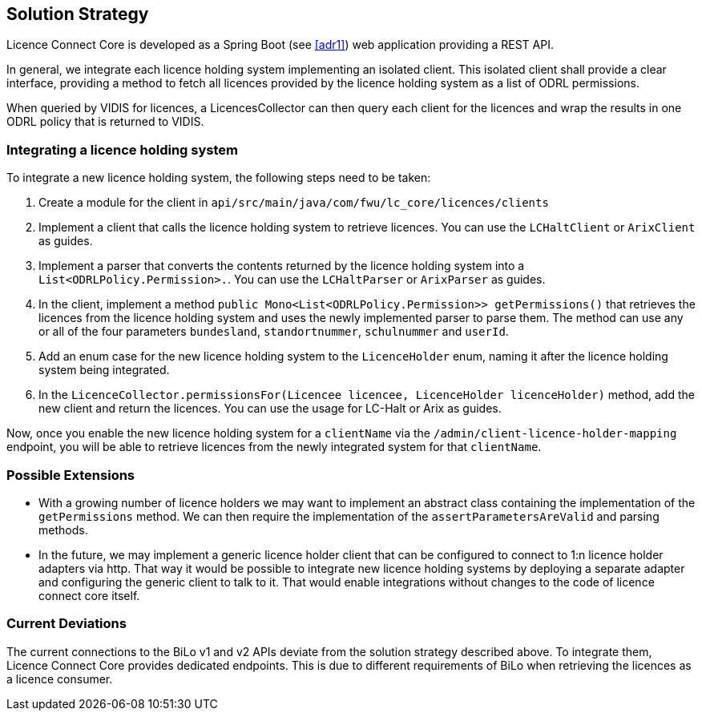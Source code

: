 ifndef::imagesdir[:imagesdir: ../images]

[[section-solution-strategy]]
== Solution Strategy

Licence Connect Core is developed as a Spring Boot (see <<adr1>>) web application providing a REST API.

In general, we integrate each licence holding system implementing an isolated client.
This isolated client shall provide a clear interface, providing a method to fetch all licences provided by the licence holding system as a list of ODRL permissions.

When queried by VIDIS for licences, a LicencesCollector can then query each client for the licences and wrap the results in one ODRL policy that is returned to VIDIS.

=== Integrating a licence holding system

To integrate a new licence holding system, the following steps need to be taken:

1. Create a module for the client in `api/src/main/java/com/fwu/lc_core/licences/clients`
2. Implement a client that calls the licence holding system to retrieve licences. 
You can use the `LCHaltClient` or `ArixClient` as guides.
3. Implement a parser that converts the contents returned by the licence holding system into a `List<ODRLPolicy.Permission>.`. 
You can use the `LCHaltParser` or `ArixParser` as guides.
4. In the client, implement a method `public Mono<List<ODRLPolicy.Permission>> getPermissions()` that retrieves the licences from the licence holding system and uses the newly implemented parser to parse them. 
The method can use any or all of the four parameters `bundesland`, `standortnummer`, `schulnummer` and `userId`.
5. Add an enum case for the new licence holding system to the `LicenceHolder` enum, naming it after the licence holding system being integrated.
6. In the `LicenceCollector.permissionsFor(Licencee licencee, LicenceHolder licenceHolder)` method, add the new client and return the licences. 
You can use the usage for LC-Halt or Arix as guides.

Now, once you enable the new licence holding system for a `clientName` via the `/admin/client-licence-holder-mapping` endpoint, you will be able to retrieve licences from the newly integrated system for that `clientName`.

=== Possible Extensions

* With a growing number of licence holders we may want to implement an abstract class containing the implementation of the `getPermissions` method.
We can then require the implementation of the `assertParametersAreValid` and parsing methods.
* In the future, we may implement a generic licence holder client that can be configured to connect to 1:n licence holder adapters via http.
That way it would be possible to integrate new licence holding systems by deploying a separate adapter and configuring the generic client to talk to it.
That would enable integrations without changes to the code of licence connect core itself.

=== Current Deviations

The current connections to the BiLo v1 and v2 APIs deviate from the solution strategy described above.
To integrate them, Licence Connect Core provides dedicated endpoints.
This is due to different requirements of BiLo when retrieving the licences as a licence consumer.
